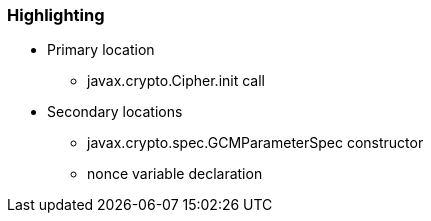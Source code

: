 === Highlighting

* Primary location
** javax.crypto.Cipher.init call

* Secondary locations
** javax.crypto.spec.GCMParameterSpec constructor
** nonce variable declaration